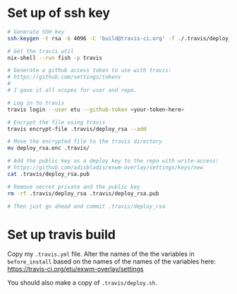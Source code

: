 * Set up of ssh key
#+begin_src sh
# Generate SSH key
ssh-keygen -t rsa -b 4096 -C 'build@travis-ci.org' -f ./.travis/deploy_rsa

# Get the travis util
nix-shell --run fish -p travis

# Generate a github access token to use with travis:
# https://github.com/settings/tokens
#
# I gave it all scopes for user and repo.

# Log in to travis
travis login --user etu --github-token <your-token-here>

# Encrypt the file using travis
travis encrypt-file .travis/deploy_rsa --add

# Move the encrypted file to the travis directory
mv deploy_rsa.enc .travis/

# Add the public key as a deploy key to the repo with write-access:
# https://github.com/adisbladis/exwm-overlay/settings/keys/new
cat .travis/deploy_rsa.pub

# Remove secret private and the public key
rm -rf .travis/deploy_rsa .travis/deploy_rsa.pub

# Then just go ahead and commit .travis/deploy_rsa
#+end_src

* Set up travis build
Copy my =.travis.yml= file. Alter the names of the the variables in
=before_install= based on the names of the names of the variables here:
https://travis-ci.org/etu/exwm-overlay/settings

You should also make a copy of =.travis/deploy.sh=.
